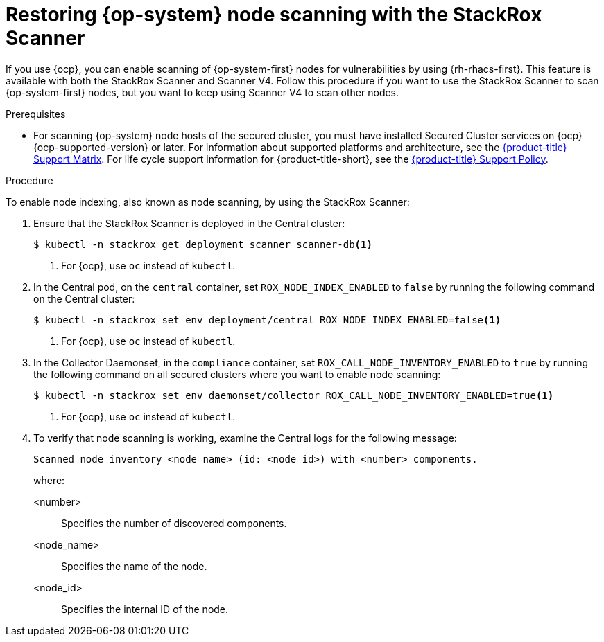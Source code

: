 // Module included in the following assemblies:
//
// * operating/manage-vulnerabilities/scan-rhcos-node-host.adoc
// * cloud_service/upgrading-cloud/upgrade-cloudsvc-roxctl.adoc
:_mod-docs-content-type: PROCEDURE
[id="rhcos-restore-node-scan-stackrox-scanner_{context}"]
= Restoring {op-system} node scanning with the StackRox Scanner

[role="_abstract"]
If you use {ocp}, you can enable scanning of {op-system-first} nodes for vulnerabilities by using {rh-rhacs-first}.
This feature is available with both the StackRox Scanner and Scanner V4.
Follow this procedure if you want to use the StackRox Scanner to scan {op-system-first} nodes,
but you want to keep using Scanner V4 to scan other nodes.
//Should this module be deleted? Why would the user want to keep scanning nodes with StackRox scanner since Scanner V4 now scans nodes and is installed by default?

.Prerequisites
* For scanning {op-system} node hosts of the secured cluster, you must have installed Secured Cluster services on {ocp} {ocp-supported-version} or later. For information about supported platforms and architecture, see the link:https://access.redhat.com/articles/7045053[{product-title} Support Matrix]. For life cycle support information for {product-title-short}, see the link:https://access.redhat.com/support/policy/updates/rhacs[{product-title} Support Policy].

.Procedure

To enable node indexing, also known as node scanning, by using the StackRox Scanner:

. Ensure that the StackRox Scanner is deployed in the Central cluster:
+
[source,terminal]
----
$ kubectl -n stackrox get deployment scanner scanner-db<1>
----
<1> For {ocp}, use `oc` instead of `kubectl`.
. In the Central pod, on the `central` container, set `ROX_NODE_INDEX_ENABLED` to `false` by running the following command on the Central cluster:
+
[source,terminal]
----
$ kubectl -n stackrox set env deployment/central ROX_NODE_INDEX_ENABLED=false<1>
----
<1> For {ocp}, use `oc` instead of `kubectl`.
. In the Collector Daemonset, in the `compliance` container, set `ROX_CALL_NODE_INVENTORY_ENABLED` to `true` by running the following command on all secured clusters where you want to enable node scanning:
+
[source,terminal]
----
$ kubectl -n stackrox set env daemonset/collector ROX_CALL_NODE_INVENTORY_ENABLED=true<1>
----
<1> For {ocp}, use `oc` instead of `kubectl`.
. To verify that node scanning is working, examine the Central logs for the following message:
+
[source,text]
----
Scanned node inventory <node_name> (id: <node_id>) with <number> components.
----
+
where:

<number>:: Specifies the number of discovered components.
<node_name>:: Specifies the name of the node.
<node_id>:: Specifies the internal ID of the node.

